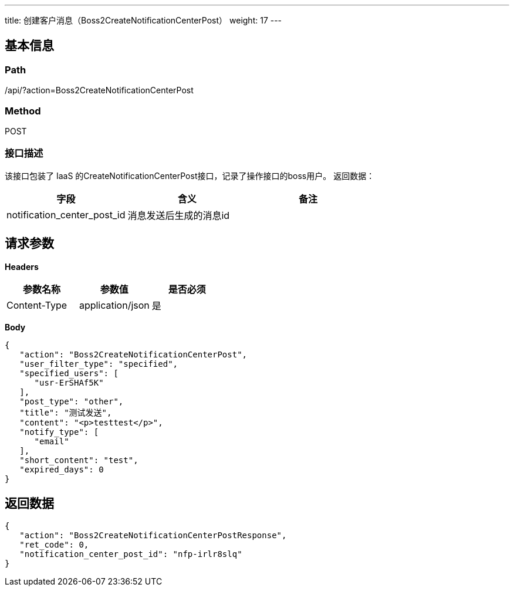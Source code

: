 ---
title: 创建客户消息（Boss2CreateNotificationCenterPost）
weight: 17
---

== 基本信息

=== Path
/api/?action=Boss2CreateNotificationCenterPost

=== Method
POST

=== 接口描述
该接口包装了 IaaS 的CreateNotificationCenterPost接口，记录了操作接口的boss用户。
返回数据：

|===
| 字段 | 含义 | 备注

| notification_center_post_id
| 消息发送后生成的消息id
|
|===


== 请求参数

*Headers*

[cols="3*", options="header"]

|===
| 参数名称 | 参数值 | 是否必须

| Content-Type
| application/json
| 是
|===

*Body*

[,javascript]
----
{
   "action": "Boss2CreateNotificationCenterPost",
   "user_filter_type": "specified",
   "specified_users": [
      "usr-ErSHAf5K"
   ],
   "post_type": "other",
   "title": "测试发送",
   "content": "<p>testtest</p>",
   "notify_type": [
      "email"
   ],
   "short_content": "test",
   "expired_days": 0
}
----

== 返回数据

[,javascript]
----
{
   "action": "Boss2CreateNotificationCenterPostResponse",
   "ret_code": 0,
   "notification_center_post_id": "nfp-irlr8slq"
}
----
